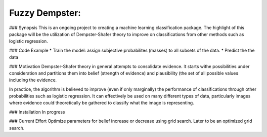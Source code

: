 Fuzzy Dempster:
---------------

### Synopsis
This is an ongoing project to creating a machine learning classification package. The highlight of this package will be the utilization of Dempster-Shafer theory to improve on classifications from other methods such as logistic regression.

### Code Example
* Train the model: assign subjective probabilites (masses) to all subsets of the data.
* Predict the the data

### Motivation
Dempster-Shafer theory in general attempts to consolidate evidence. It starts withe possibilities under consideration and partitions them into belief (strength of evidence) and plausibility (the set of all possible values including the evidence. 

In practice, the algorithm is believed to improve (even if only marginally) the performance of classifications through other probabilities such as logistic regression. It can effectively be used on many different types of data, particularly images where evidence could theoretically be gathered to classify what the image is representing. 

### Installation
In progress

### Current Effort
Optimize parameters for belief increase or decrease using grid search. Later to be an optimized grid search.
